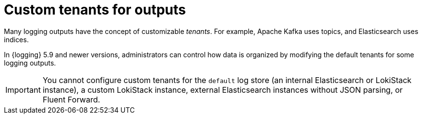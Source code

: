 // Module included in the following assemblies:
//
// * logging/log_collection_forwarding/logging-output-types.adoc

:_mod-docs-content-type: CONCEPT
[id="logging-custom-output-tenants_{context}"]
= Custom tenants for outputs

Many logging outputs have the concept of customizable _tenants_. For example, Apache Kafka uses topics, and Elasticsearch uses indices.

In {logging} 5.9 and newer versions, administrators can control how data is organized by modifying the default tenants for some logging outputs.

[IMPORTANT]
====
You cannot configure custom tenants for the `default` log store (an internal Elasticsearch or LokiStack instance), a custom LokiStack instance, external Elasticsearch instances without JSON parsing, or Fluent Forward.
====
